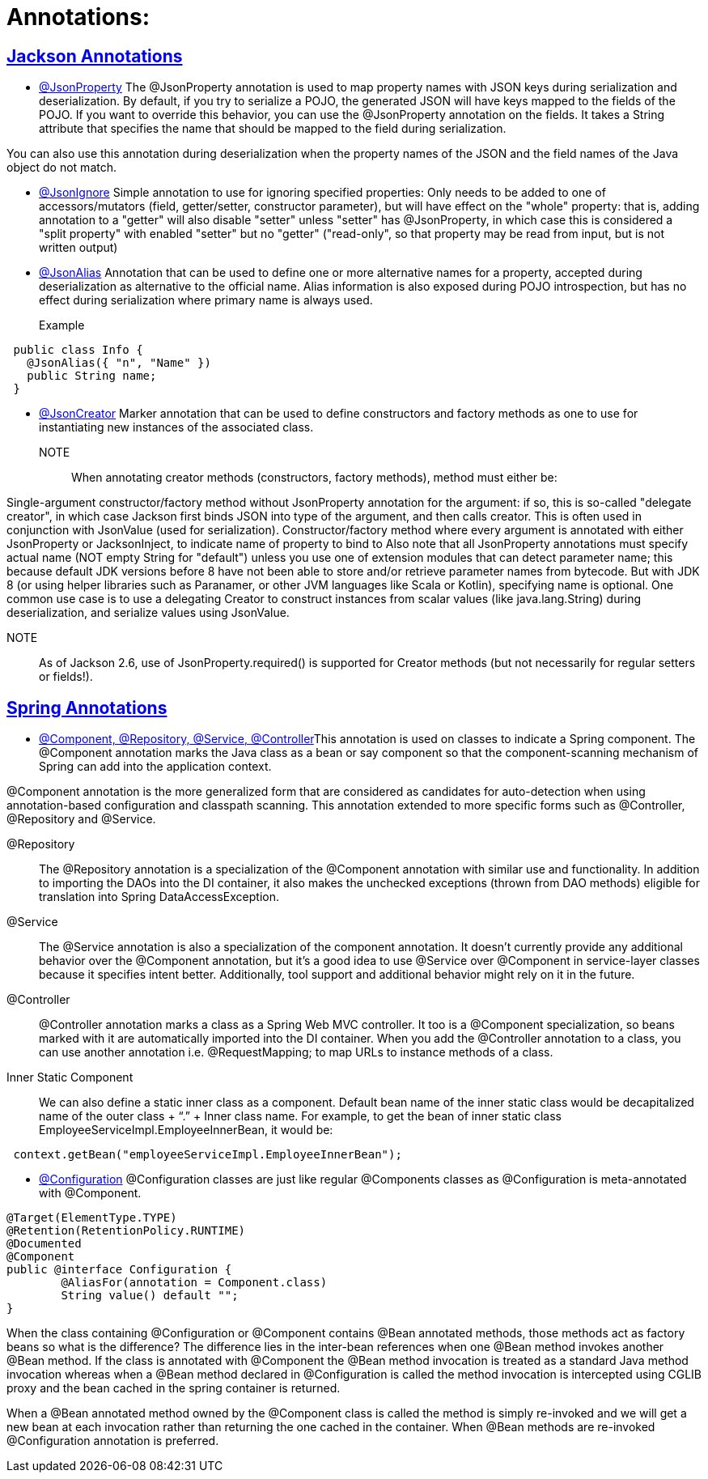 = Annotations:



== https://github.com/sunilsoni/annotation-learning/blob/master/src/test/java/com/annotation/jackson/[Jackson Annotations]
 

* https://github.com/sunilsoni/annotation-learning/blob/master/src/test/java/com/annotation/jackson/JsonPropertyAnnotationTest.java[@JsonProperty] The @JsonProperty annotation is used to map property names with JSON keys during serialization and deserialization. By default, if you try to serialize a POJO, the generated JSON will have keys mapped to the fields of the POJO. If you want to override this behavior, you can use the @JsonProperty annotation on the fields. It takes a String attribute that specifies the name that should be mapped to the field during serialization.

You can also use this annotation during deserialization when the property names of the JSON and the field names of the Java object do not match.

* https://github.com/sunilsoni/annotation-learning/blob/master/src/test/java/com/annotation/jackson/JsonIgnoreAnnotationTest.java[@JsonIgnore] Simple annotation to use for ignoring specified properties:
Only needs to be added to one of accessors/mutators (field, getter/setter, constructor parameter), but will have effect on the "whole" property: that is, adding annotation to a "getter" will also disable "setter"
  unless "setter" has @JsonProperty, in which case this is considered a "split property" with enabled "setter" but no "getter" ("read-only", so that property may be read from input, but is not written output)

* https://github.com/sunilsoni/annotation-learning/blob/master/src/test/java/com/annotation/jackson/JsonAlias/JsonAliasAnnotationTest.java[@JsonAlias] Annotation that can be used to define one or more alternative names for a property, accepted during deserialization as alternative to the official name. Alias information is also exposed during POJO introspection, but has no effect during serialization where primary name is always used.

Example::
[source,java]
-----------------
 public class Info {
   @JsonAlias({ "n", "Name" })
   public String name;
 }
-----------------

* https://github.com/sunilsoni/annotation-learning/blob/master/src/test/java/com/annotation/jackson/JsonCreatorAnnotationTest.java[@JsonCreator] Marker annotation that can be used to define constructors and factory methods as one to use for instantiating new instances of the associated class.

NOTE:: When annotating creator methods (constructors, factory methods), method must either be:

Single-argument constructor/factory method without JsonProperty annotation for the argument: if so, this is so-called "delegate creator", in which case Jackson first binds JSON into type of the argument, and then calls creator. This is often used in conjunction with JsonValue (used for serialization).
Constructor/factory method where every argument is annotated with either JsonProperty or JacksonInject, to indicate name of property to bind to
Also note that all JsonProperty annotations must specify actual name (NOT empty String for "default") unless you use one of extension modules that can detect parameter name; this because default JDK versions before 8 have not been able to store and/or retrieve parameter names from bytecode. But with JDK 8 (or using helper libraries such as Paranamer, or other JVM languages like Scala or Kotlin), specifying name is optional.
One common use case is to use a delegating Creator to construct instances from scalar values (like java.lang.String) during deserialization, and serialize values using JsonValue.

NOTE:: As of Jackson 2.6, use of JsonProperty.required() is supported for Creator methods (but not necessarily for regular setters or fields!).






== https://github.com/sunilsoni/annotation-learning/blob/master/src/test/java/com/annotation/spring/[Spring Annotations]


* https://github.com/sunilsoni/annotation-learning/blob/master/src/test/java/com/annotation/spring/Component/ComponentAnnotationTest.java[@Component, @Repository, @Service, @Controller]This annotation is used on classes to indicate a Spring component. The @Component annotation marks the Java class as a bean or say component so that the component-scanning mechanism of Spring can add into the application context.

@Component annotation is the more generalized form that are considered as candidates for auto-detection when using annotation-based configuration and classpath scanning. This annotation extended to more specific forms such as @Controller, @Repository and @Service.

@Repository:: The @Repository annotation is a specialization of the @Component annotation with similar use and functionality. In addition to importing the DAOs into the DI container, it also makes the unchecked exceptions (thrown from DAO methods) eligible for translation into Spring DataAccessException.

@Service:: The @Service annotation is also a specialization of the component annotation. It doesn’t currently provide any additional behavior over the @Component annotation, but it’s a good idea to use @Service over @Component in service-layer classes because it specifies intent better. Additionally, tool support and additional behavior might rely on it in the future.

@Controller::  @Controller annotation marks a class as a Spring Web MVC controller. It too is a @Component specialization, so beans marked with it are automatically imported into the DI container. When you add the @Controller annotation to a class, you can use another annotation i.e. @RequestMapping; to map URLs to instance methods of a class.

Inner Static Component:: We can also define a static inner class as a component. Default bean name of the inner static class would be decapitalized name of the outer class + “.” + Inner class name. For example, to get the bean of inner static class EmployeeServiceImpl.EmployeeInnerBean, it would be:

[source,java]
-----------------
 context.getBean("employeeServiceImpl.EmployeeInnerBean");
-----------------

* https://github.com/sunilsoni/annotation-learning/blob/master/src/test/java/com/annotation/spring/Configuration/ConfigurationAnnotationTest.java[@Configuration] @Configuration classes are just like regular @Components classes as @Configuration is meta-annotated with @Component.

[source,java]
-----------------
@Target(ElementType.TYPE)
@Retention(RetentionPolicy.RUNTIME)
@Documented
@Component
public @interface Configuration {
	@AliasFor(annotation = Component.class)
	String value() default "";
}
-----------------

When the class containing @Configuration or @Component contains @Bean annotated methods, those methods act as factory beans so what is the difference? The difference lies in the inter-bean references when one @Bean method invokes another @Bean method. If the class is annotated with @Component the @Bean method invocation is treated as a standard Java method invocation whereas when a @Bean method declared in @Configuration is called the method invocation is intercepted using CGLIB proxy and the bean cached in the spring container is returned.

When a @Bean annotated method owned by the @Component class is called the method is simply re-invoked and we will get a new bean at each invocation rather than returning the one cached in the container. When @Bean methods are re-invoked @Configuration annotation is preferred.









